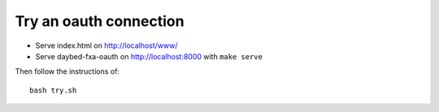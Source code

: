 Try an oauth connection
=======================

- Serve index.html on http://localhost/www/
- Serve daybed-fxa-oauth on http://localhost:8000 with ``make serve``

Then follow the instructions of::

    bash try.sh
